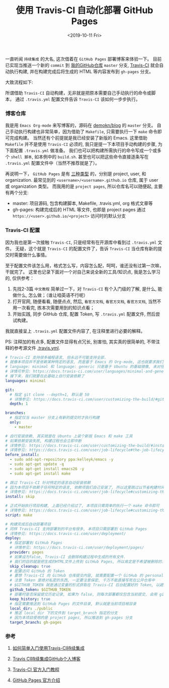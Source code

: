 #+TITLE: 使用 Travis-CI 自动化部署 GitHub Pages
#+DATE: <2019-10-11 Fri>

一直听闻 =持续集成= 的大名, 这次借着在 =GitHub Pages= 部署博客来体验一下。
目前已实现当推送一个新的 =commit= 到 [[https://github.com/demokn/blog][我的GitHub仓库]] =master= 分支, [[https://travis-ci.org/][Travis-CI]] 就会自动执行构建,
并在构建完成后将生成的 HTML 等内容发布到 =gh-pages= 分支。

大致流程如下:

[[./github-travis-flow.png]]

所谓借助 =Travis-CI= 自动构建，无非就是把原本需要自己手动执行的命令或脚本，
通过 =.travis.yml= 配置文件告诉 =Travis-CI= 该如何一步步执行。

*** 博客仓库

    我是用 =Emacs Org-mode= 来写博客的，源码在 [[https://github.com/demokn/blog][demokn/blog]] 的 =master= 分支。
    自己手动执行构建也非常简单，因为借助了 =Makefile=, 只需要执行一下 =make= 命令即可完成构建。
    当然还有个前提就是我已经安装了新版的 Emacs.
    这里借助 =Makefile= 并不是使用 =Travis-CI= 必须的, 我只是提一下本项目手动构建的步骤, 为下面配置 =.travis.yml= 做准备。
    我们也可以把构建所需执行的命令写成一个或多个 =shell 脚本=, 如本例中的 =build.sh=.
    甚至也可以把这些命令直接逐条写在 =.travis.yml= 配置文件中（当然不推荐就是了）。

    再说明一下， =GitHub Pages= 是有 [[https://help.github.com/en/articles/about-github-pages#types-of-github-pages-sites][三种类型]] 的，分别是 project, user, 和 organization.
    最常见到的 =<username>/<username>.github.io= 仓库, 属于 user 或 organization 类型。
    而我用的是 =project pages=, 所以仓库名可以随便起, 主要有两个分支:

    - master: 项目源码, 包含构建脚本, Makefile, .travis.yml, org 格式文章等
    - gh-pages: 构建完成后的 HTML 等文件, 也即是 project pages 通过 =https://<user>.github.io/<project>= 访问时的默认分支

*** Travis-CI 配置

    因为我也是第一次接触 =Travis-CI=, 只是经常有在开源库中看到过 =.travis.yml= 文件。
    无疑，这个就是 =Travis-CI= 的配置文件了，告诉 =Travis-CI= 当仓库有新的提交时需要做什么事情。

    至于配置文件该怎么用，格式怎么写，内容怎么配，呵呵，谁还没有过第一次嘛，干就完了。
    这里也记录下面对一个对自己来说全新的工具/知识点, 我是怎么学习的, 仅供参考：

    1. 先找2-3篇 =中文教程= 简单过一下，对 =Travis-CI= 有个入门级的了解, 是什么, 能做什么, 怎么做；（谁让咱英语不行呢）
    2. 打开官网, 随便看看, 随便点点, 然后, =看官方文档=, =看官方文档=, =看官方文档=, 当然不用一次看完, 拣本次需要用到的知识点看；
    3. 开始实践, 同步 GitHub 仓库, 配置 Token, 写 =.travis.yml= 配置文件, 然后尝试构建。

    我就直接呈上 =.travis.yml= 配置文件内容了, 在注释里进行必要的解释。

    PS: 注释加的有点多, 配置文件显得有点冗长, 别害怕, 其实真的很简单的, 不带注释的参考源文件 [[https://github.com/demokn/blog/blob/master/.travis.yml][.travis.yml]].

    #+BEGIN_SRC yaml
# Travis-CI 支持很多编程语言, 但永远不可能支持全部.
# 就像本项目并不是依赖某种特定的语言, 而是基于 Emacs 的 Org-mode, 这也就要求我们要自己安装依赖.
# language: minimal 和 language: generic 只是基于 Ubuntu 的基础镜像, 未对任何编程语言做特殊的定制和优化.
# 详情可参见: https://docs.travis-ci.com/user/languages/minimal-and-generic/
# 接下来，我们就要在此基础上自行安装依赖了
languages: minimal

git:
  # 指定 git clone --depth=1, 默认是 50
  # 详情参见: https://docs.travis-ci.com/user/customizing-the-build/#git-clone-depth
  depth: 1

branches:
  # 指定仅当 master 分支上有新的提交时才执行构建
  only:
    - master

# 自行安装依赖, 其实就是在 Ubuntu 上装个新版 Emacs 和 make 工具
# 如果依赖安装失败, 构建过程也会立即中断
# 详情参见: https://docs.travis-ci.com/user/customizing-the-build/#installing-a-second-programming-language
# 详情参见: https://docs.travis-ci.com/user/job-lifecycle#the-job-lifecycle
before_install:
  - sudo add-apt-repository ppa:kelleyk/emacs -y
  - sudo apt-get update -q
  - sudo apt-get install emacs26 -y
  - sudo apt-get install make

# 跳过 Travis-CI 针对特定的语言自动安装依赖
# 因为本项目不依赖于任何特定的语言, 依赖项我们自己安装了, 所以这里跳过以节省构建时间
# 详情参见: https://docs.travis-ci.com/user/job-lifecycle#customizing-the-installation-phase
install: skip

# 正式开始执行项目构建, 上面已经介绍过了, 本项目只需简单的执行一个 make 命令即可
# 详情参见: https://docs.travis-ci.com/user/job-lifecycle#customizing-the-build-phase
script: make

# 构建完成后自动部署项目
# 同样 Travis-CI 支持部署到的平台有很多, 本项目只需部署到 GitHub Pages
# 详情参见: https://docs.travis-ci.com/user/deployment/
deploy:
  # 指定部署到 GitHub Pages
  # 详情参见: https://docs.travis-ci.com/user/deployment/pages/
  provider: pages
  # 如果设为false, Travis-CI 会删除构建过程中生成的所有文件.
  # 我们的目的就是把生成的HTML文件上传到 GitHub Pages, 所以肯定是不希望被删除的.
  skip_cleanup: true
  # 配置访问 GitHub 的 Token
  # 要想 Travis-CI 向 GitHub 仓库提交内容, 就需要配置一个 GitHub 的 personal access token
  # 注意 Token 是绝对私密的东西, 一定要注意保密, 千万不能直接写死在公开仓库中
  # $GITHUB_TOKEN 就是通过变量的形式获取在 Travis-CI 后台配置好的 Token, 以避免泄漏
  github_token: $GITHUB_TOKEN
  # 部署时是否保留提交历史记录, 如果为 false, 则每次部署都仅包含当前提交, 会用 git push --force 强制覆盖
  keep_history: true
  # 指定需要推送到 GitHub Pages 的文件目录, 默认就是当前项目根目录
  local_dir: ./public
  # 推送 local_dir 下的文件到 target_branch 指定的分支
  # 因为本项目使用的是 project pages, 所以推送到 gh-pages 分支
  target_branch: gh-pages
    #+END_SRC

*** 参考

    1. [[https://github.com/nukc/how-to-use-travis-ci][如何简单入门使用Travis-CI持续集成]]

    2. [[https://juejin.im/post/5c52c47ae51d453f45615c41][Travis CI持续集成GitHub个人博客]]

    3. [[https://docs.travis-ci.com/user/tutorial/][Travis-CI 官方入门教程]]

    4. [[https://help.github.com/en/articles/about-github-pages][GitHub Pages 官方介绍]]
